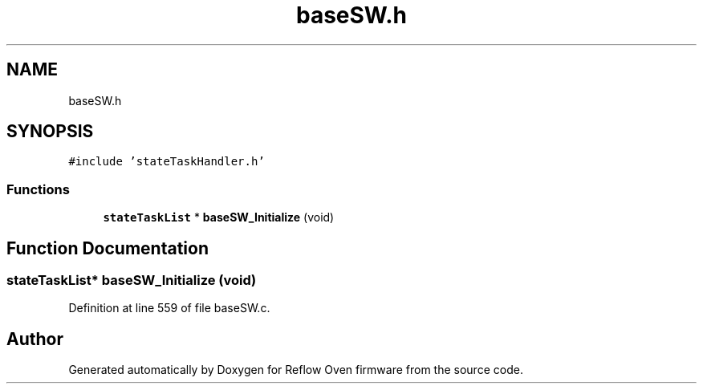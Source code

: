 .TH "baseSW.h" 3 "Thu Feb 25 2021" "Version 1.0" "Reflow Oven firmware" \" -*- nroff -*-
.ad l
.nh
.SH NAME
baseSW.h
.SH SYNOPSIS
.br
.PP
\fC#include 'stateTaskHandler\&.h'\fP
.br

.SS "Functions"

.in +1c
.ti -1c
.RI "\fBstateTaskList\fP * \fBbaseSW_Initialize\fP (void)"
.br
.in -1c
.SH "Function Documentation"
.PP 
.SS "\fBstateTaskList\fP* baseSW_Initialize (void)"

.PP
Definition at line 559 of file baseSW\&.c\&.
.SH "Author"
.PP 
Generated automatically by Doxygen for Reflow Oven firmware from the source code\&.
